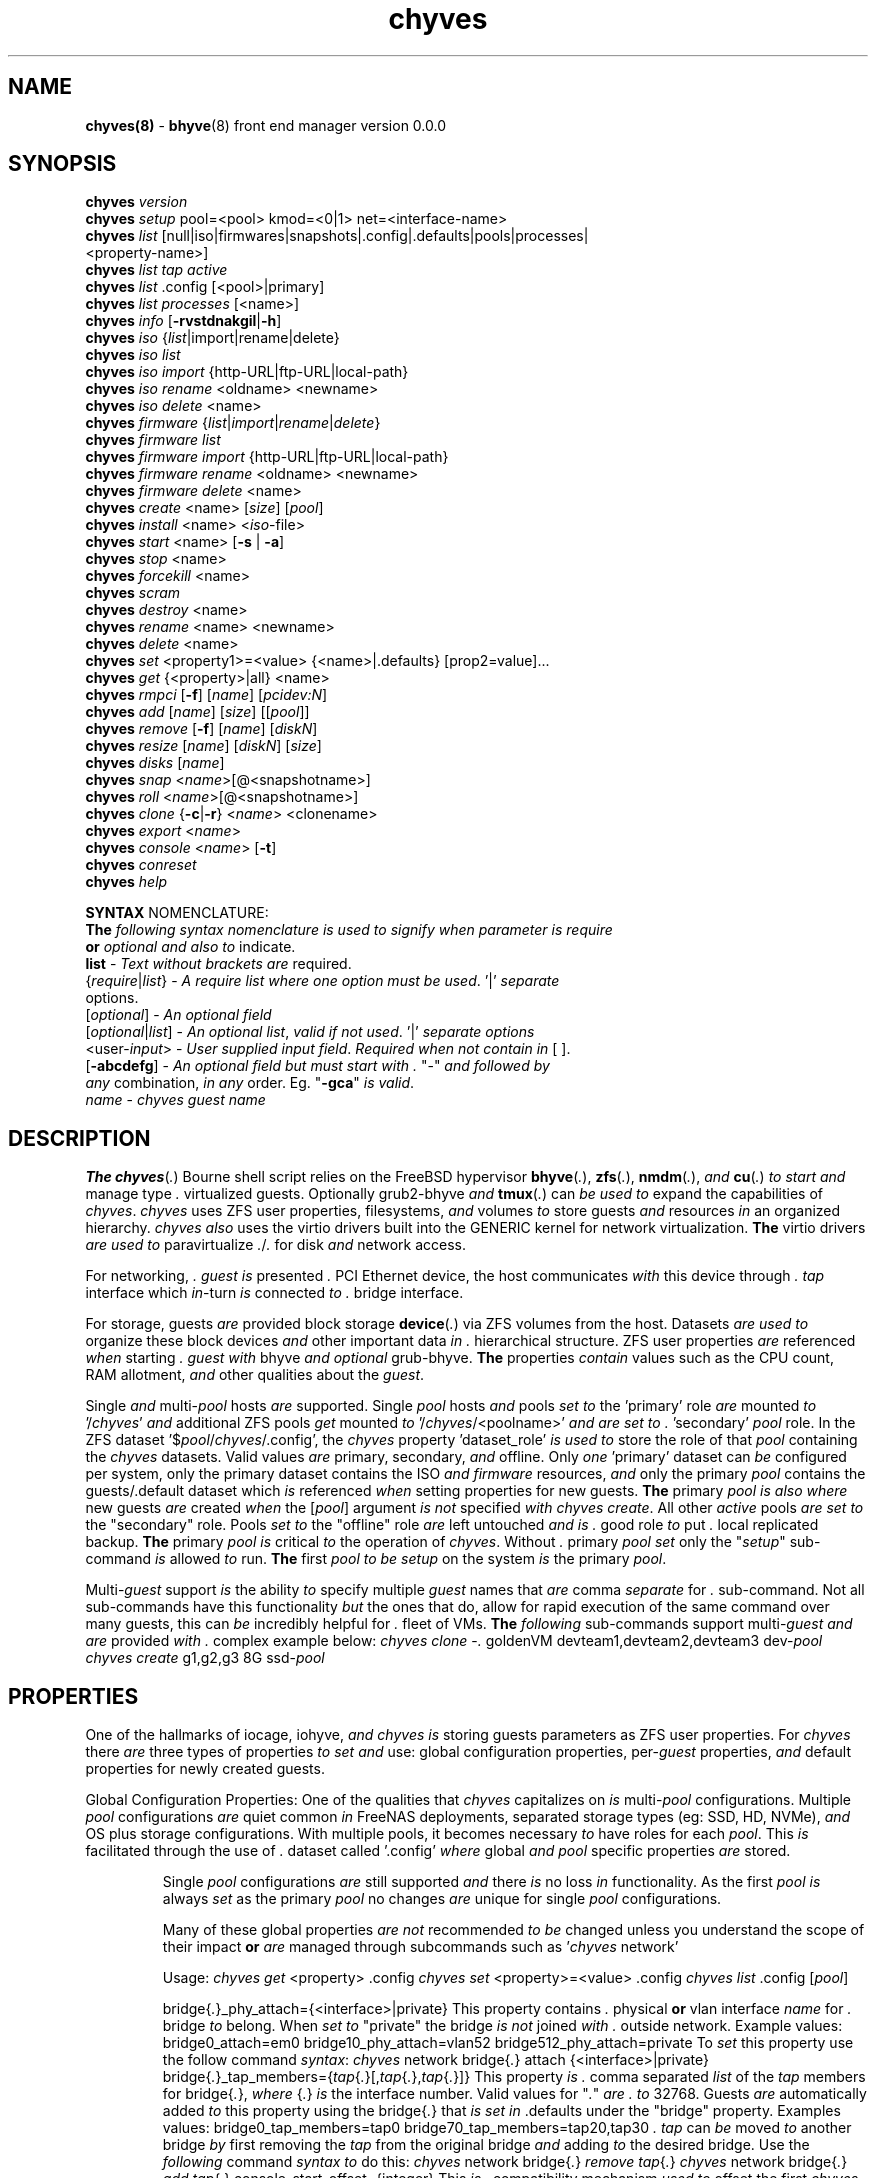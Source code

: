 .\" Text automatically generated by txt2man
.TH chyves 8 "15 May 2016" "" "FreeBSD System Manager's Manual"
.SH NAME
\fBchyves(8) \fP- \fBbhyve\fP(8) front end manager version 0.0.0
\fB
.SH SYNOPSIS
.nf
.fam C
\fBchyves\fP \fIversion\fP
\fBchyves\fP \fIsetup\fP pool=<pool> kmod=<0|1> net=<interface-name>
\fBchyves\fP \fIlist\fP [null|iso|firmwares|snapshots|.config|.defaults|pools|processes|
           <property-name>]
\fBchyves\fP \fIlist\fP \fItap\fP \fIactive\fP
\fBchyves\fP \fIlist\fP .config [<pool>|primary]
\fBchyves\fP \fIlist\fP \fIprocesses\fP [<name>]
\fBchyves\fP \fIinfo\fP [\fB-rvstdnakgil\fP|\fB-h\fP]
\fBchyves\fP \fIiso\fP {\fIlist\fP|import|rename|delete}
\fBchyves\fP \fIiso\fP \fIlist\fP
\fBchyves\fP \fIiso\fP \fIimport\fP {http-URL|ftp-URL|local-path}
\fBchyves\fP \fIiso\fP \fIrename\fP <oldname> <newname>
\fBchyves\fP \fIiso\fP \fIdelete\fP <name>
\fBchyves\fP \fIfirmware\fP {\fIlist\fP|\fIimport\fP|\fIrename\fP|\fIdelete\fP}
\fBchyves\fP \fIfirmware\fP \fIlist\fP
\fBchyves\fP \fIfirmware\fP \fIimport\fP {http-URL|ftp-URL|local-path}
\fBchyves\fP \fIfirmware\fP \fIrename\fP <oldname> <newname>
\fBchyves\fP \fIfirmware\fP \fIdelete\fP <name>
\fBchyves\fP \fIcreate\fP <name> [\fIsize\fP] [\fIpool\fP]
\fBchyves\fP \fIinstall\fP <name> <\fIiso\fP-file>
\fBchyves\fP \fIstart\fP <name> [\fB-s\fP | \fB-a\fP]
\fBchyves\fP \fIstop\fP <name>
\fBchyves\fP \fIforcekill\fP <name>
\fBchyves\fP \fIscram\fP
\fBchyves\fP \fIdestroy\fP <name>
\fBchyves\fP \fIrename\fP <name> <newname>
\fBchyves\fP \fIdelete\fP <name>
\fBchyves\fP \fIset\fP <property1>=<value> {<name>|.defaults} [prop2=value]\.\.\.
\fBchyves\fP \fIget\fP {<property>|all} <name>
\fBchyves\fP \fIrmpci\fP [\fB-f\fP] [\fIname\fP] [\fIpcidev:N\fP]
\fBchyves\fP \fIadd\fP [\fIname\fP] [\fIsize\fP] [[\fIpool\fP]]
\fBchyves\fP \fIremove\fP [\fB-f\fP] [\fIname\fP] [\fIdiskN\fP]
\fBchyves\fP \fIresize\fP [\fIname\fP] [\fIdiskN\fP] [\fIsize\fP]
\fBchyves\fP \fIdisks\fP [\fIname\fP]
\fBchyves\fP \fIsnap\fP <\fIname\fP>[@<snapshotname>]
\fBchyves\fP \fIroll\fP <\fIname\fP>[@<snapshotname>]
\fBchyves\fP \fIclone\fP {\fB-c\fP|\fB-r\fP} <\fIname\fP> <clonename>
\fBchyves\fP \fIexport\fP <\fIname\fP>
\fBchyves\fP \fIconsole\fP <\fIname\fP> [\fB-t\fP]
\fBchyves\fP \fIconreset\fP
\fBchyves\fP \fIhelp\fP

\fBSYNTAX\fP NOMENCLATURE:
\fBThe\fP \fIfollowing\fP \fIsyntax\fP \fInomenclature\fP \fIis\fP \fIused\fP \fIto\fP \fIsignify\fP \fIwhen\fP \fIparameter\fP \fIis\fP \fIrequire\fP
\fBor\fP \fIoptional\fP \fIand\fP \fIalso\fP \fIto\fP indicate.
 \fBlist\fP             - \fIText\fP \fIwithout\fP \fIbrackets\fP \fIare\fP required.
 {\fIrequire\fP|\fIlist\fP}   - \fIA\fP \fIrequire\fP \fIlist\fP \fIwhere\fP \fIone\fP \fIoption\fP \fImust\fP \fIbe\fP \fIused\fP. '|' \fIseparate\fP
                  options.
 [\fIoptional\fP]       - \fIAn\fP \fIoptional\fP \fIfield\fP
 [\fIoptional\fP|\fIlist\fP]  - \fIAn\fP \fIoptional\fP \fIlist\fP, \fIvalid\fP \fIif\fP \fInot\fP \fIused\fP. '|' \fIseparate\fP \fIoptions\fP
 <user-\fIinput\fP>     - \fIUser\fP \fIsupplied\fP \fIinput\fP \fIfield\fP. \fIRequired\fP \fIwhen\fP \fInot\fP \fIcontain\fP \fIin\fP [ ].
 [\fB-abcdefg\fP]       - \fIAn\fP \fIoptional\fP \fIfield\fP \fIbut\fP \fImust\fP \fIstart\fP \fIwith\fP \fI.\fP "-" \fIand\fP \fIfollowed\fP \fIby\fP
                  \fIany\fP combination, \fIin\fP \fIany\fP order. Eg. "\fB-gca\fP" \fIis\fP \fIvalid\fP.
 \fIname\fP             - \fIchyves\fP \fIguest\fP \fIname\fP

.fam T
.fi
.fam T
.fi
.SH DESCRIPTION
\fBThe\fP \fBchyves\fP(\fI.\fP) Bourne shell script relies on the FreeBSD hypervisor \fBbhyve\fP(\fI.\fP),
\fBzfs\fP(\fI.\fP), \fBnmdm\fP(\fI.\fP), \fIand\fP \fBcu\fP(\fI.\fP) \fIto\fP \fIstart\fP \fIand\fP manage type \fI.\fP virtualized guests.
Optionally grub2-bhyve \fIand\fP \fBtmux\fP(\fI.\fP) can \fIbe\fP \fIused\fP \fIto\fP expand the capabilities of
\fIchyves\fP. \fIchyves\fP uses ZFS user properties, filesystems, \fIand\fP volumes \fIto\fP store
guests \fIand\fP resources \fIin\fP an organized hierarchy. \fIchyves\fP \fIalso\fP uses the virtio
drivers built into the GENERIC kernel for network virtualization. \fBThe\fP virtio
drivers \fIare\fP \fIused\fP \fIto\fP paravirtualize \fI.\fP/\fI.\fP for disk \fIand\fP network access.
.PP
For networking, \fI.\fP \fIguest\fP \fIis\fP presented \fI.\fP PCI Ethernet device, the host
communicates \fIwith\fP this device through \fI.\fP \fItap\fP interface which \fIin\fP-turn \fIis\fP connected
\fIto\fP \fI.\fP bridge interface.
.PP
For storage, guests \fIare\fP provided block storage \fBdevice\fP(\fI.\fP) via ZFS volumes from
the host. Datasets \fIare\fP \fIused\fP \fIto\fP organize these block devices \fIand\fP other important
data \fIin\fP \fI.\fP hierarchical structure. ZFS user properties \fIare\fP referenced \fIwhen\fP
starting \fI.\fP \fIguest\fP \fIwith\fP bhyve \fIand\fP \fIoptional\fP grub-bhyve. \fBThe\fP properties \fIcontain\fP
values such as the CPU count, RAM allotment, \fIand\fP other qualities about the
\fIguest\fP.
.PP
Single \fIand\fP multi-\fIpool\fP hosts \fIare\fP supported. Single \fIpool\fP hosts \fIand\fP pools \fIset\fP \fIto\fP
the 'primary' role \fIare\fP mounted \fIto\fP '/\fIchyves\fP' \fIand\fP additional ZFS pools \fIget\fP mounted
\fIto\fP '/\fIchyves\fP/<poolname>' \fIand\fP \fIare\fP \fIset\fP \fIto\fP \fI.\fP 'secondary' \fIpool\fP role. In the ZFS
dataset '$\fIpool\fP/\fIchyves\fP/.config', the \fIchyves\fP property 'dataset_role' \fIis\fP \fIused\fP \fIto\fP
store the role of that \fIpool\fP containing the \fIchyves\fP datasets. Valid values \fIare\fP
primary, secondary, \fIand\fP offline. Only \fIone\fP 'primary' dataset can \fIbe\fP configured
per system, only the primary dataset contains the ISO \fIand\fP \fIfirmware\fP resources,
\fIand\fP only the primary \fIpool\fP contains the guests/.default dataset which \fIis\fP
referenced \fIwhen\fP setting properties for new guests. \fBThe\fP primary \fIpool\fP \fIis\fP \fIalso\fP
\fIwhere\fP new guests \fIare\fP created \fIwhen\fP the [\fIpool\fP] argument \fIis\fP \fInot\fP specified \fIwith\fP
\fIchyves\fP \fIcreate\fP. All other \fIactive\fP pools \fIare\fP \fIset\fP \fIto\fP the "secondary" role. Pools \fIset\fP
\fIto\fP the "offline" role \fIare\fP left untouched \fIand\fP \fIis\fP \fI.\fP good role \fIto\fP put \fI.\fP local
replicated backup. \fBThe\fP primary \fIpool\fP \fIis\fP critical \fIto\fP the operation of \fIchyves\fP.
Without \fI.\fP primary \fIpool\fP \fIset\fP only the "\fIsetup\fP" sub-command \fIis\fP allowed \fIto\fP run. \fBThe\fP
first \fIpool\fP \fIto\fP \fIbe\fP \fIsetup\fP on the system \fIis\fP the primary \fIpool\fP.
.PP
Multi-\fIguest\fP support \fIis\fP the ability \fIto\fP specify multiple \fIguest\fP names that \fIare\fP
comma \fIseparate\fP for \fI.\fP sub-command. Not all sub-commands have this functionality
\fIbut\fP the ones that do, allow for rapid execution of the same command over many
guests, this can \fIbe\fP incredibly helpful for \fI.\fP fleet of VMs. \fBThe\fP \fIfollowing\fP
sub-commands support multi-\fIguest\fP \fIand\fP \fIare\fP provided \fIwith\fP \fI.\fP complex example below:
\fIchyves\fP \fIclone\fP -\fI.\fP goldenVM devteam1,devteam2,devteam3 dev-\fIpool\fP
\fIchyves\fP \fIcreate\fP g1,g2,g3 8G ssd-\fIpool\fP
.SH PROPERTIES
One of the hallmarks of iocage, iohyve, \fIand\fP \fIchyves\fP \fIis\fP storing guests parameters
as ZFS user properties. For \fIchyves\fP there \fIare\fP three types of properties \fIto\fP \fIset\fP
\fIand\fP use: global configuration properties, per-\fIguest\fP properties, \fIand\fP default
properties for newly created guests.
.PP
Global Configuration Properties:
One of the qualities that \fIchyves\fP capitalizes on \fIis\fP multi-\fIpool\fP configurations.
Multiple \fIpool\fP configurations \fIare\fP quiet common \fIin\fP FreeNAS deployments,
separated storage types (eg: SSD, HD, NVMe), \fIand\fP OS plus storage
configurations. With multiple pools, it becomes necessary \fIto\fP have roles for
each \fIpool\fP. This \fIis\fP facilitated through the use of \fI.\fP dataset called '.config'
\fIwhere\fP global \fIand\fP \fIpool\fP specific properties \fIare\fP stored.
.RS
.PP
Single \fIpool\fP configurations \fIare\fP still supported \fIand\fP there \fIis\fP no loss \fIin\fP
functionality. As the first \fIpool\fP \fIis\fP always \fIset\fP as the primary \fIpool\fP no changes
\fIare\fP unique for single \fIpool\fP configurations.
.PP
Many of these global properties \fIare\fP \fInot\fP recommended \fIto\fP \fIbe\fP changed unless you
understand the scope of their impact \fBor\fP \fIare\fP managed through subcommands such
as '\fIchyves\fP network'
.PP
Usage: \fIchyves\fP \fIget\fP <property> .config
\fIchyves\fP \fIset\fP <property>=<value> .config
\fIchyves\fP \fIlist\fP .config [\fIpool\fP]
.PP
bridge{\fI.\fP}_phy_attach={<interface>|private}
This property contains \fI.\fP physical \fBor\fP vlan interface \fIname\fP for \fI.\fP bridge
\fIto\fP belong. When \fIset\fP \fIto\fP "private" the bridge \fIis\fP \fInot\fP joined \fIwith\fP \fI.\fP outside
network.
Example values: bridge0_attach=em0
bridge10_phy_attach=vlan52
bridge512_phy_attach=private
To \fIset\fP this property use the follow command \fIsyntax\fP:
\fIchyves\fP network bridge{\fI.\fP} attach {<interface>|private}
bridge{\fI.\fP}_tap_members={\fItap\fP{\fI.\fP}[,\fItap\fP{\fI.\fP},\fItap\fP{\fI.\fP}]}
This property \fIis\fP \fI.\fP comma separated \fIlist\fP of the \fItap\fP members for bridge{\fI.\fP},
\fIwhere\fP {\fI.\fP} \fIis\fP the interface number. Valid values for "\fI.\fP" \fIare\fP \fI.\fP \fIto\fP 32768.
Guests \fIare\fP automatically added \fIto\fP this property using the bridge{\fI.\fP} that \fIis\fP
\fIset\fP \fIin\fP .defaults under the "bridge" property.
Examples values: bridge0_tap_members=tap0
bridge70_tap_members=tap20,tap30
\fI.\fP \fItap\fP can \fIbe\fP moved \fIto\fP another bridge \fIby\fP first removing the \fItap\fP from the
original bridge \fIand\fP adding \fIto\fP the desired bridge. Use the \fIfollowing\fP command
\fIsyntax\fP \fIto\fP do this:
\fIchyves\fP network bridge{\fI.\fP} \fIremove\fP \fItap\fP{\fI.\fP}
\fIchyves\fP network bridge{\fI.\fP} \fIadd\fP \fItap\fP{\fI.\fP}
console_start_offset={integer}
This \fIis\fP \fI.\fP compatibility mechanism \fIused\fP \fIto\fP offset the first \fIchyves\fP null
\fIconsole\fP modem number so that \fI.\fP collision \fIis\fP less likely \fIwith\fP another
application \fBor\fP bhyve front end manager. \fBThe\fP initial default \fIis\fP \fIset\fP \fIto\fP "50".
dataset_role={primary|secondary|offline}
Vital \fIin\fP multi-\fIpool\fP configurations, each role type has different
characteristics as explained below:
primary - Pools \fIin\fP this role \fIare\fP utilized exclusively for the \fIfollowing\fP
purposes: Store ISO \fIand\fP Firmware resources. Reference point for
global .config properties. New \fIguest\fP \fIare\fP defaulted \fIto\fP \fIbe\fP created
on this \fIpool\fP unless otherwise specified as \fI.\fP \fIparameter\fP for
\(cq\fIchyves\fP \fIcreate\fP'. Only \fIone\fP ZFS \fIpool\fP can \fIbe\fP \fIin\fP the primary role per
system \fIand\fP \fIis\fP the only role for single zpool configurations.
secondary - Pools \fIin\fP this role \fIare\fP utilized for storing other \fIactive\fP guests
\fInot\fP stored on the primary ZFS \fIpool\fP.
offline - Pools \fIin\fP this role \fIare\fP \fInot\fP utilized, this role \fIis\fP intended for
backup. Guests on these pools can \fInot\fP \fIbe\fP started \fIand\fP \fIare\fP hidden
from most subcommands. To display only these guests use:
\(cq\fIchyves\fP \fIinfo\fP -\fI.\fP'
dev_mode={off|on|\fB-xvn\fP}
Setting \fIto\fP "on" for the primary \fIpool\fP activates the \fIfollowing\fP developer
features:
Displays the full bhyve command \fIused\fP \fIto\fP \fIstart\fP \fI.\fP \fIguest\fP.
Allows for functions \fIto\fP \fIbe\fP called direct from the command line using "\fIchyves\fP
dev". Using the \fB-xvn\fP flags instead of the word "on" will use Bourne'\fI.\fP "\fIset\fP"
command \fIto\fP turn on special \fIoption\fP flags during "\fIchyves\fP dev" execution. These
flags can \fIbe\fP \fIused\fP individually (-\fI.\fP|-\fI.\fP|-\fI.\fP) \fBor\fP combined (\fB-xv\fP). See \fBsh\fP(\fI.\fP).
pool_version={\fIpool\fP-\fIversion\fP}
This \fIis\fP \fInot\fP \fI.\fP user settable property. This property \fIindicate.\fP the
the current \fIversion\fP of the \fIchyves\fP \fIpool\fP. \fI.\fP check \fIis\fP ran before
execution \fIto\fP ensure the \fIversion\fP of the \fIpool\fP \fIis\fP compatible \fIwith\fP
the \fIversion\fP of \fIchyves\fP. This ensures all the necessary properties
\fIare\fP on the dataset. This mechanism \fIis\fP \fI.\fP matter of future proofing.
restrict_new_property_names=[off|on]
Setting \fIto\fP "on" allows for new properties \fIto\fP \fIbe\fP created \fIwith\fP '\fIchyves\fP \fIset\fP'.
\fBThe\fP default \fIis\fP \fIset\fP \fIto\fP "off" \fIto\fP prevent creating new properties due \fIto\fP typos.
tap_start_offset={integer}
This \fIis\fP \fI.\fP compatibility mechanism \fIused\fP \fIto\fP offset the first \fIchyves\fP \fItap\fP
interface so that \fI.\fP collision \fIis\fP less likely \fIwith\fP another application \fBor\fP
bhyve front end manager. \fBThe\fP initial default \fIis\fP \fIset\fP \fIto\fP "50", \fIvalid\fP values
\fIare\fP from \fI.\fP \fIto\fP 32767.
tap_up_by_default={off|on}
When \fIset\fP \fIto\fP "yes", the sysctl: net.link.tap.up_on_open \fIis\fP \fIset\fP \fIto\fP "\fI.\fP" \fIwhen\fP
running script. Default \fIis\fP "on" \fIbut\fP it \fIis\fP recommended \fIto\fP \fIset\fP \fIto\fP "off" \fIand\fP
update your /boot/loader.conf \fIto\fP \fIset\fP this sysctl.
vlan_iface_base_name=<vlan_base_name>
When using \fI.\fP non-standard vlan naming \fInomenclature\fP this needs \fIto\fP reflect the
change. \fBThe\fP default \fIis\fP "vlan" \fIwhen\fP using the standard "vlan{\fI.\fP}" naming
\fInomenclature\fP.
.RE
.PP
Guest Properties:
These \fIare\fP properties \fIused\fP \fIby\fP \fIchyves\fP \fIto\fP specify the parameters \fIto\fP pass \fIto\fP bhyve
\fIand\fP grub-bhyve \fIwhen\fP starting \fI.\fP \fIguest\fP.
.RS
.PP
Usage: \fIchyves\fP \fIget\fP <property> {<\fIname\fP>}
Usage: \fIchyves\fP \fIget\fP all {<\fIname\fP>}
Usage: \fIchyves\fP \fIlist\fP properties
Usage: \fIchyves\fP \fIlist\fP <property>
Usage: \fIchyves\fP \fIset\fP <property1>=<value> {<\fIname\fP>} <property2>=<value>
<property3>=<value>
Usage: \fIchyves\fP \fIset\fP <property1>=<value> {<\fIname\fP>} <property2>=<value>
<property3>=<value> {<name2>} <property1>=<value> <property2>=<value>
.PP
ram=[nS]
[\fI.\fP] \fIis\fP the number of bytes \fIand\fP [\fI.\fP] \fIis\fP the \fIsize\fP \fIin\fP \fI.\fP megabytes \fBor\fP \fI.\fP gigabytes.
Usage: ram=2G for \fI.\fP Gigabytes of RAM allocation.
\fIclone\fP
Used \fIto\fP indicate the \fIclone\fP relationship \fIwhen\fP the \fIguest\fP \fIis\fP \fIclone\fP using
\(cq\fIchyves\fP \fIclone\fP -\fI.\fP'. Not user settable property.
Valid values: -|parent|child
\fIclone\fP-assc
Used \fIto\fP indicate the associated \fIclone\fP guests. For children this would
indicate the parent'\fI.\fP \fIguest\fP \fIname\fP. For \fI.\fP parents this would \fIbe\fP all
all the child guests, comma separated \fIif\fP more than \fIone\fP. Not user settable
property.
cpu=[\fI.\fP]
Sets number [\fI.\fP] of cpu cores \fIto\fP use, up \fIto\fP 16.
con=nmdm[\fI.\fP]
Attaches null modem \fIconsole\fP. [\fI.\fP] \fImust\fP \fIbe\fP \fI.\fP unique number \fIand\fP
can \fInot\fP \fIbe\fP shared between started guests.
uuid= Sets UUID for bhyve instance. Normally \fIset\fP \fIby\fP /bin/uuidgen at creation.
\fItap\fP=\fItap\fP{\fI.\fP}[,\fItap\fP{\fI.\fP}]
\fItap\fP \fBdevice\fP(\fI.\fP) \fIused\fP for virtio-net
{\fI.\fP} \fIis\fP \fI.\fP \fItap\fP interface number \fIto\fP use.
Taps \fIare\fP process locked \fIand\fP can \fInot\fP \fIbe\fP shared \fIby\fP simultaneously \fIby\fP multiple
guests. Specify multiple \fItap\fP devices using \fI.\fP comma.
Examples: \fIchyves\fP \fIset\fP \fItap\fP=tap0 <\fIname\fP>
\fIchyves\fP \fIset\fP \fItap\fP=tap0,tap10,tap20,tap39 <\fIname\fP>
\fItap\fP{\fI.\fP}_mac={xx:xx:xx:yy:yy:yy}
{\fI.\fP} \fIis\fP the \fItap\fP interface \fIto\fP assign the specified MAC address \fIto\fP \fIbe\fP attached
\fIto\fP the network adapter inside the \fIguest\fP OS. \fBThe\fP MAC address \fIis\fP an ASCII
string \fIin\fP \fBethers\fP(\fI.\fP) format.
Example: "tap10_mac=58:9C:FC:00:00:00"
pcidev:{\fI.\fP}={spec}
Advanced way \fIto\fP \fIadd\fP devices \fIto\fP the \fIguest\fP. See \fBbhyve\fP(\fI.\fP) for complete details.
{\fI.\fP} \fIis\fP the pcislot bus number, \fIvalid\fP values \fIare\fP from \fI.\fP \fIto\fP 31.
{spec} defines \fI.\fP virtual device added \fIto\fP the \fIguest\fP \fIby\fP using \fI.\fP bhyve -\fI.\fP
argument \fIwithout\fP the pcislot \fBor\fP function argument. PCI slot numbers \fIare\fP
assigned automatically \fIby\fP \fIchyves\fP.
Examples: "pcidev:\fI.\fP=passthru,\fI.\fP/\fI.\fP/\fI.\fP"
"pcidev:\fI.\fP=ahci-hd,/some/place/disk.img"
os={operating-system}
Supported values \fIare\fP freebsd, openbsd59, openbsd58, openbsd57, netbsd,
debian, d8lvm, centos6, centos7, arch, gentoo \fIand\fP custom. Any other values
\fIare\fP handled \fIby\fP \fI.\fP catch-all. There \fIis\fP no special handling for "freebsd"
guests except \fIwhen\fP the CPU lacks the UG feature on Intel CPUs, then only
guests \fIwith\fP "freebsd" as the "os" property \fIare\fP allowed \fIto\fP \fIstart\fP due \fIto\fP the
CPU virtualization limitations.
rcboot={\fI.\fP|<positive-integer>}
Tells \fIchyves\fP \fIto\fP \fIstart\fP guests upon host boot \fI.\fP positive integer \fIis\fP assigned.
\fBThe\fP integer represents the boot priority \fIwhere\fP the highest numbered \fIguest\fP \fIis\fP
started first. \fBThe\fP iohyve_enable="YES" directive \fImust\fP \fIbe\fP configured \fIin\fP
/etc/rc.conf for this \fIto\fP work. Using "\fI.\fP" disables starting \fIguest\fP on host
boot.
loader={bhyveload|uefi|grub-bhyve}
Tells which loader \fIto\fP \fIused\fP \fIto\fP boot \fIguest\fP. bhyveload \fIis\fP for FreeBSD based
guests, uefi \fIis\fP \fIused\fP for UEFI based guests, \fIand\fP grub-bhyve \fIis\fP \fIused\fP for all
other guests.
description=["<INSERT BRIEF DESCRIPTION>"]
Used \fIto\fP describe \fIguest\fP. Use double quotes \fIwhen\fP description contains spaces.
notes=["<INSERT FURTHER NOTES>"]
Used \fIto\fP further describe guests. Use double quotes \fIwhen\fP description contains
spaces.
bargs
For advanced users \fIto\fP pass additional flags directly \fIto\fP bhyve. See \fBbhyve\fP(\fI.\fP)
for complete \fIlist\fP of flag \fIoptions\fP. Not \fIto\fP \fIbe\fP changed unless directed. For
complete \fIlist\fP of flags \fIused\fP \fIby\fP \fIchyves\fP \fIwhen\fP starting \fI.\fP specific \fIguest\fP, turn
on global configuration "dev_mode" \fIto\fP "on".
fw=<\fIfirmware\fP-resource-\fIname\fP>
Firmware file loaded \fIto\fP boot UEFI guests.
persist={\fI.\fP|\fI.\fP|\fI.\fP}
Used \fIto\fP indicate how \fIto\fP handle \fIwhen\fP the bhyve process ends.
[\fI.\fP] - Leave powered off \fIwhen\fP bhyve process closes
[\fI.\fP] - Power off \fIguest\fP \fIif\fP shutdown state \fIis\fP detected, attempt \fIto\fP
reboot otherwise. This \fIis\fP the default.
[\fI.\fP] - Always attempt \fIto\fP reboot.
.RE
.PP
Default Guest Properties:
These properties \fIare\fP referenced \fIwhen\fP creating new guests. \fBThe\fP \fIguest\fP section of
properties have the same purpose as described \fIin\fP "Guest Properties" section
above, unless otherwise noted. Below \fIare\fP the defaults values on \fI.\fP fresh
installation of \fIchyves\fP for reference.
.RS
.PP
bargs-A_-H_-\fI.\fP
bridge=bridge0
Used \fIto\fP \fIset\fP the default bridge interface \fIto\fP join \fItap\fP interfaces \fIto\fP.
cpu=\fI.\fP
bridges=bridge0
loader=bhyveload
os=default
persist=\fI.\fP
ram=256M
rcboot=\fI.\fP
\fIsize\fP=8G
Used during \fIsetup\fP \fIwhen\fP the \fIsize\fP \fIfield\fP \fIis\fP omitted. No longer \fI.\fP \fIguest\fP
property. \fBThe\fP ZFS property "usedbychildren" \fIis\fP \fIused\fP \fIto\fP show the \fIsize\fP \fIin\fP
\(cq\fIchyves\fP \fIinfo\fP'.
.PP
These default disk properties \fIare\fP direct ZFS values \fIused\fP \fIto\fP \fIcreate\fP \fIdisks\fP for
the \fIguest\fP. These properties \fIare\fP \fInot\fP recommended \fIto\fP \fIbe\fP changed, you \fIare\fP liable
\fIto\fP chainsaw your foot off \fIand\fP then massacre \fI.\fP nearby litter of kitten/puppies
\fIin\fP the process. You have been warned. \fBThe\fP value "inherit" will inherit the
value \fIset\fP \fIby\fP the (*grand)parents. See \fBzfs\fP(\fI.\fP) on settable values \fIbut\fP remember,
think of the kittens \fIand\fP puppies.
disk_volmode=dev
disk_volblocksize=512
disk_dedup=inherit
disk_compression=inherit
disk_primarycache=inherit
disk_secondarycache=inherit
.RE
.PP
SUB-COMMANDS
.TP
.B
\fIversion\fP
Prints the current running \fIversion\fP of \fIchyves\fP
.TP
.B
\fIsetup\fP
Installs ZFS datasets \fIand\fP properties on \fIpool\fP.
Usage: '\fIchyves\fP \fIsetup\fP [\fIpool\fP]'
Where [\fIpool\fP] \fIis\fP the \fIpool\fP you want \fIto\fP \fIinstall\fP \fIchyves\fP on.
.TP
.B
\fIlist\fP
Displays information about on general \fIguest\fP \fIinfo\fP \fIwith\fP the no
argument, "\fIiso\fP" will display ISOs resources, "snapshots" will
display snapshots for all guests, "\fItap\fP" will display all taps
including inactive taps, "\fItap\fP \fIactive\fP" will \fIlist\fP only \fIactive\fP taps,
\fIand\fP "con" will display configured consoles.
.RS
.TP
.B
$null
Lists properties about the guests \fIand\fP their \fIdisks\fP
using flags OS, Loader, \fIand\fP Description \fIin\fP \fI.\fP per \fIpool\fP
table.
.TP
.B
\fIiso\fP
Lists the ISO resources.
.TP
.B
firmwares
Lists the \fIfirmware\fP resources.
.TP
.B
snapshots
Lists all of the snapshots for all the guests. Does \fInot\fP
show snapshots of \fIdisks\fP (they \fIare\fP there, though).
.TP
.B
.config
Lists all the .config properties for all the \fIchyves\fP
pools.
.PP
.config [<\fIpool\fP-\fIname\fP>|primary] List all the config properties for \fI.\fP
\fIchyves\fP \fIpool\fP. \fBThe\fP word "primary" can \fIbe\fP \fIused\fP instead of
the primary \fIpool\fP'\fI.\fP \fIname\fP.
.TP
.B
pools
Lists all the pools \fIand\fP their roles. Helpful \fIwhen\fP no
guests have been created.
.TP
.B
\fIprocesses\fP
Lists all the \fIprocesses\fP *hyve \fIprocesses\fP.
.PP
\fIprocesses\fP [<\fIname\fP>] Lists all the \fIprocesses\fP *hyve \fIprocesses\fP for \fI.\fP
\fIguest\fP.
.TP
.B
bridges
Lists each the bridge \fIwith\fP the associated taps \fIand\fP
outside interface.
.PP
<\fIguest\fP-property> List the property given for all the guests. See
"Guest Properties" section above for \fI.\fP \fIlist\fP
.TP
.B
\fItap\fP \fIactive\fP
List all the \fItap\fP interfaces from /dev/\fItap\fP*
.RE
.TP
.B
\fIinfo\fP
Lists all the guests along \fIwith\fP their RAM, CPU, Size,
OS, Loader, \fIand\fP Description (\fIif\fP -\fI.\fP \fIis\fP passed). To control level of
output flags \fIare\fP \fIused\fP. Fields include CPU
count, RAM, Disk Size, Pool, OS, Loader, Tap, Console,
VMM status, Running status, rcboot flag, \fIand\fP the
description.
.TP
.B
\fIiso\fP
Handles ISO resources.
.PP
.nf
.fam C
            import      chyves iso import {URL|<local-path-to-iso>}
                        Imports an ISO resource into chyves. Either a local or
                        remote source can be give. Remote sources can be from
                        http or ftp. The user is prompted for a file hash when
                        a remote source is given. After the download completes
                        the file hash is compared with what is actually hashed.
                        MD5, SHA1, SHA256, and SHA512 are currently supported.
                        If the hashes mis-match then the user is prompted to
                        optionally delete the file. If no hash is supplied, the
                        user is heckled.

                        Supplied ISO resources can be compressed with current
                        support for files ending in .xz and .gz. Upon import
                        these files are extracted.

            rename      chyves iso rename {ISO-name} <desired-name>
                        Rename an ISO resource.

            delete      chyves iso delete {ISO-name}
                        Delete an ISO resource.

            list        chyve iso list
                        List available ISO resources.

.fam T
.fi
.TP
.B
\fIfirmware\fP
Handles \fIfirmware\fP resources.
.PP
.nf
.fam C
            import      chyves iso import {URL|<local-path-to-iso>}
                        Imports a firmware resource into chyves. Either a local
                        or remote source can be give. Remote sources can be from
                        http or ftp.

            rename      chyves firmware rename {firmware-name} <desired-name>
                        Rename an firmware resource.

            delete      chyves firmware delete {firmware-name}
                        Delete an firmware resource.

            list        chyve firmware list
                        List available firmware resources.

.fam T
.fi
.TP
.B
\fIcreate\fP
Creates new \fIguest\fP.
Usage: \fIchyves\fP \fIcreate\fP {\fIname\fP} [\fIsize\fP] [\fIpool\fP]
Where <\fIname\fP> \fIis\fP an uniquely identifying \fIname\fP \fIused\fP \fIto\fP reference the
\fIguest\fP, optionally [\fIsize\fP] \fIis\fP the \fIsize\fP of the block device \fIin\fP '8G'
format \fIwhere\fP the capital '\fI.\fP' signifies gigabytes, \fIand\fP optionally
[\fIpool\fP] \fIis\fP the \fIpool\fP \fIto\fP \fIcreate\fP the \fIguest\fP on \fIin\fP multi-\fIpool\fP
configurations. \fBThe\fP \fIpool\fP \fIis\fP defaulted \fIto\fP the primary \fIpool\fP \fIif\fP \fInot\fP
given. If [\fIsize\fP] \fIis\fP \fInot\fP \fIsupplied\fP, then '\fIsize\fP' \fIin\fP .default \fIis\fP \fIused\fP.
\fBThe\fP \fItap\fP interface \fIis\fP added \fIand\fP associated \fIwith\fP the bridge \fIset\fP \fIin\fP
.default as well. Support multi-\fIguest\fP specification.
.TP
.B
\fIinstall\fP
Loads \fIand\fP boots into ISO for \fIguest\fP installation.
Usage: '\fIchyves\fP \fIinstall\fP {\fIname\fP} {ISO}' \fIwhere\fP {\fIname\fP} \fIis\fP the \fIname\fP of the
\fIguest\fP, \fIand\fP {ISO} \fIis\fP the \fIname\fP of the ISO resource you would like \fIto\fP
boot from \fIin\fP the form of: 'install.iso'
.TP
.B
\fIstart\fP
Starts the \fIguest\fP.
Usage: '\fIchyves\fP \fIstart\fP [\fIname\fP] [-\fI.\fP | -\fI.\fP]'
\fIwhere\fP [\fIname\fP] \fIis\fP the \fIname\fP of the \fIguest\fP operating system.
[-\fI.\fP] will cause the \fIguest\fP \fIto\fP \fIbe\fP started once
[-\fI.\fP] will cause the \fIguest\fP \fIto\fP always restart
.TP
.B
\fIstop\fP
Gracefully stops \fIguest\fP operating system.
Usage: '\fIchyves\fP \fIstop\fP [\fIname\fP]' \fIwhere\fP [\fIname\fP] \fIis\fP the \fIname\fP
of the \fIguest\fP operating system.
.RE
.PP

.RS
.TP
.B
\fIforcekill\fP
Forces the \fIguest\fP \fIto\fP \fIstop\fP. Runs kill -\fI.\fP \fIand\fP destroys the \fIguest\fP
\fIin\fP VMM. USE WITH EXTREME CAUTION AND AS \fI.\fP LAST RESORT. Can \fIbe\fP
\fIused\fP \fIto\fP kill guests stuck at the GRUB \fIconsole\fP that you
do \fInot\fP have access \fIto\fP.
.TP
.B
\fIscram\fP
Gracefully \fIstop\fP all bhyve guests. Does \fInot\fP \fIdestroy\fP resources.
.TP
.B
\fIdestroy\fP
Destroys \fI.\fP \fIguest\fP'\fI.\fP VMM resources.
Usage: '\fIchyves\fP \fIdestroy\fP [\fIname\fP]' \fIwhere\fP [\fIname\fP] \fIis\fP the \fIname\fP
of the \fIguest\fP operating system. Destroying \fI.\fP \fIguest\fP does
\fInot\fP [\fIdelete\fP] \fI.\fP \fIguest\fP from the host, it destroys the \fIguest\fP \fIin\fP VMM.
.TP
.B
\fIrename\fP
Renames the \fIguest\fP
Usage: '\fIchyves\fP \fIrename\fP [\fIname\fP] [newname]' \fIwhere\fP [\fIname\fP] \fIis\fP the
\fIname\fP of the \fIguest\fP \fIand\fP [newname] \fIis\fP the new \fIname\fP.
.TP
.B
\fIdelete\fP
Permanently deletes all parameters \fIand\fP \fIdisks\fP for \fI.\fP \fIguest\fP.
Usage: '\fIchyves\fP \fIdelete\fP [\fIname\fP]' \fIwhere\fP [\fIname\fP] \fIis\fP the \fIname\fP
of the \fIguest\fP. If [-\fI.\fP] \fIis\fP \fIsupplied\fP before the
[\fIname\fP], there \fIis\fP no prompt \fIto\fP \fIdelete\fP.
.TP
.B
\fIset\fP
Sets ZFS properties for guests \fIone\fP at \fI.\fP time.
Usage: '\fIchyves\fP \fIset\fP [\fIname\fP] [prop1=value] [prop2=value]\.\.\.' \fIwhere\fP
[\fIname\fP] \fIis\fP the \fIname\fP of the \fIguest\fP operating system.
Using the [\fIname\fP] '.defaults' sets the default values for newly
created guests. See properties section above for more detail.
.TP
.B
\fIget\fP
Gets ZFS properties for guests
Usage: '\fIchyves\fP \fIget\fP [property] [\fIname\fP]' \fIwhere\fP [\fIname\fP] \fIis\fP the \fIname\fP of
the \fIguest\fP. [property] \fIis\fP the property you want \fIto\fP view.
Usage: '\fIchyves\fP \fIget\fP all [\fIname\fP]' \fIwhere\fP [\fIname\fP] \fIis\fP the \fIguest\fP \fIname\fP. All
properties \fIare\fP displayed.
Usage: '\fIchyves\fP \fIget\fP all' All properties \fIare\fP displayed.
See properties section above for more detail.
.TP
.B
\fIrmpci\fP
Removes \fI.\fP pcidev from the \fIguest\fP
Usage: '\fIchyves\fP \fIrmpci\fP [\fIname\fP] [pcidev:\fI.\fP]' \fIwhere\fP [\fIname\fP] \fIis\fP the \fIname\fP
of the \fIguest\fP operating system. [pcidev:\fI.\fP] \fIis\fP the PCI
device you want removed. Ex: 'pcidev:\fI.\fP' If [-\fI.\fP] \fIis\fP \fIsupplied\fP
before the [\fIname\fP], there \fIis\fP no prompt \fIto\fP \fIremove\fP.
.TP
.B
\fIadd\fP
Adds \fI.\fP new disk \fIto\fP the \fIguest\fP.
Usage: '\fIchyves\fP \fIadd\fP [\fIname\fP] [\fIsize\fP] [[\fIpool\fP]]' \fIwhere\fP [\fIname\fP] \fIis\fP
the \fIname\fP of the \fIguest\fP, [\fIsize\fP] \fIis\fP the \fIsize\fP of the
virtual block device \fIin\fP '16G' format \fIwhere\fP the capital \fI.\fP
signifies gigabytes. If \fIpool\fP \fIis\fP specified, the disk gets
added on that \fIpool\fP
.TP
.B
\fIremove\fP
Removes \fI.\fP disk from the \fIguest\fP. Cannot \fIbe\fP disk0.
Usage: '\fIchyves\fP \fIremove\fP [\fIname\fP] [\fIdiskN\fP]' \fIwhere\fP [\fIname\fP] \fIis\fP
the \fIname\fP of the \fIguest\fP, [\fIdiskN\fP] \fIis\fP the disk you would
like \fIto\fP \fIremove\fP from the \fIguest\fP. See '\fIchyves\fP \fIdisks\fP' for
\fI.\fP \fIlist\fP of \fIdisks\fP for \fI.\fP \fIguest\fP. If [-\fI.\fP] \fIis\fP \fIsupplied\fP before the
[\fIname\fP], there \fIis\fP no prompt \fIto\fP \fIremove\fP.
.TP
.B
\fIresize\fP
Resizes \fI.\fP disk. THIS CAN BREAK THINGS ON THE GUEST.
Usage: '\fIchyves\fP \fIresize\fP [\fIname\fP] [\fIdiskN\fP] [\fIsize\fP]' \fIwhere\fP [\fIname\fP] \fIis\fP
the \fIname\fP of the \fIguest\fP, [\fIdiskN\fP] \fIis\fP the disk you would
like \fIto\fP \fIremove\fP from the \fIguest\fP, \fIand\fP [\fIsize\fP] \fIis\fP the \fIsize\fP
of the virtual block device \fIin\fP '16G' format \fIwhere\fP the
capital \fI.\fP signifies gigabytes.
See '\fIchyves\fP \fIdisks\fP' for \fI.\fP \fIlist\fP of \fIdisks\fP for \fI.\fP \fIguest\fP
.TP
.B
\fIdisks\fP
Lists the \fIdisks\fP attached \fIto\fP \fI.\fP \fIguest\fP.
Usage: '\fIchyves\fP \fIdisks\fP [\fIname\fP]' \fIwhere\fP [\fIname\fP] \fIis\fP the \fIname\fP
of the \fIguest\fP operating system.
.TP
.B
\fIsnap\fP
Take \fI.\fP snapshot of \fI.\fP \fIguest\fP.
Usage: '\fIchyves\fP \fIsnap\fP [\fIname\fP]@[snapshot]' \fIwhere\fP [\fIname\fP] \fIis\fP the
\fIname\fP of the \fIguest\fP \fIand\fP [snapshot] \fIis\fP what you would
like \fIto\fP \fIname\fP the snapshot.
.TP
.B
\fIroll\fP
Rollback \fIguest\fP \fIto\fP \fI.\fP snapshot.
Usage: '\fIchyves\fP \fIroll\fP [\fIname\fP]@[snapshot]' \fIwhere\fP [\fIname\fP] \fIis\fP the
\fIname\fP of the \fIguest\fP \fIand\fP [snapshot] \fIis\fP what you would
like \fIto\fP \fIname\fP the snapshot.
.TP
.B
\fIclone\fP
Clone \fI.\fP \fIguest\fP.
This does \fInot\fP \fIclone\fP \fIin\fP the ZFS sense of the word.
If you want \fIto\fP use the \fIclone\fP \fIand\fP the original \fIguest\fP at the
same time you will need \fIto\fP change the \fItap\fP, con, \fIand\fP UUID properties
\fBor\fP use the -\fI.\fP \fIoption\fP \fIto\fP have \fIchyves\fP do this for you.
Usage: '\fIchyves\fP \fIclone\fP {-\fI.\fP|-\fI.\fP} {\fIname\fP} {clonename} [\fIpool\fP]' \fIwhere\fP {\fIname\fP}
\fIis\fP the \fIname\fP of the \fIguest\fP \fIand\fP {clonename} \fIis\fP what you would
like \fIto\fP \fIname\fP the new \fIclone\fP, \fIand\fP [\fIpool\fP] \fIis\fP optinally the destination
\fIpool\fP for the \fIclone\fP.
.TP
.B
\fIexport\fP
Export \fI.\fP \fIguest\fP \fIwith\fP all of it'\fI.\fP properties \fIand\fP \fIdisks\fP \fIto\fP \fI.\fP
GZip'\fI.\fP tarball. Property file \fIis\fP \fIin\fP \fI.\fP ucl-type format.
Disks output \fIto\fP \fI.\fP raw file, allowing for other managers using
ahci-hd emulation \fIto\fP use them. Tarball \fIis\fP put \fIin\fP the \fIguest\fP
dataset ex: /\fIchyves\fP/guestname/guestname.tar.gz
Usage: '\fIchyves\fP \fIexport\fP [\fIname\fP]' \fIwhere\fP [\fIname\fP] \fIis\fP the \fIname\fP of the
\fIguest\fP.
.TP
.B
\fIconsole\fP
Consoles into \fI.\fP \fIguest\fP operating system. Utilizes \fBnmdm\fP(\fI.\fP) \fIand\fP
\fBcu\fP(\fI.\fP) \fIto\fP open \fI.\fP \fIconsole\fP on \fI.\fP \fIguest\fP operating system. Since
\fBbhyve\fP(\fI.\fP) does \fInot\fP emulate video. \fBThe\fP guests need \fIto\fP \fIbe\fP administered
via \fI.\fP serial communication device. Since \fIchyves\fP uses \fBcu\fP(\fI.\fP), you will
need \fIto\fP press the tilde (~) twice then period (.) \fIto\fP exit the
\fIconsole\fP. To exit type "~~." quickly, sometimes hitting Enter \fIis\fP
required first. If that fails exit the \fIconsole\fP, try pressing tilde
(~) then press Control + \fI.\fP (^\fI.\fP). Note that on some machines, you
cannot escape the \fIconsole\fP. See \fIconreset\fP below \fIto\fP escape all
consoles.
Usage: '\fIchyves\fP \fIconsole\fP [\fIname\fP]' \fIwhere\fP [\fIname\fP] \fIis\fP the \fIname\fP
of the \fIguest\fP operating system.
.TP
.B
\fIconreset\fP
Kills all running instances of "cu".
.TP
.B
dev
Allows for \fI.\fP function \fIto\fP \fIbe\fP called direct from command line \fIwhen\fP
developing for \fIchyves\fP. Requires dev_mode \fIto\fP \fIbe\fP \fIset\fP \fIwith\fP something
other than "off". This \fIis\fP globally \fIset\fP on the primary \fIpool\fP on
\(cq.config'. See "Global Configuration Properties" section above.
Usage: '\fIchyves\fP dev [<function>|<command>] "param1" \.\.\. "param7"'
\fBThe\fP parameters \fIare\fP function indexed \fIand\fP only seven parameters
\fIare\fP possible due \fIto\fP the way Bourne addresses \fIparameter\fP[10].
Double quotes \fIare\fP required for parameters \fIwith\fP strings, such as
commands.
.TP
.B
network
Used \fIto\fP store properties about associate network devices \fIand\fP creates
bridge \fIand\fP \fItap\fP interfaces. \fBThe\fP sub-commands below store properties
that \fIare\fP referenced \fIand\fP later \fIused\fP \fIto\fP recreated the network design
\fIwhen\fP starting \fI.\fP \fIguest\fP. \fBThe\fP host still requires configuration of the
vlan \fIand\fP physical interfaces. \fIchyves\fP will handle creating \fIand\fP
associating the \fItap\fP interfaces \fIwith\fP the appropriate bridge
interfaces \fIand\fP \fIalso\fP attaching those configured vlan \fIand\fP physical
interfaces \fIto\fP the bridges while starting \fI.\fP \fIguest\fP. Multiple bridges
\fIand\fP taps per \fIguest\fP \fIis\fP supported.
.RS
.TP
.B
\fIadd\fP
\fIchyves\fP network bridge{\fI.\fP} \fIadd\fP \fItap\fP{\fI.\fP}
Used \fIto\fP \fIadd\fP \fI.\fP \fItap\fP \fIto\fP \fI.\fP bridge interface.
.TP
.B
attach
\fIchyves\fP network bridge{\fI.\fP} attach iface{\fI.\fP}
Used \fIto\fP associate \fI.\fP vlan \fBor\fP physical interface \fIwith\fP \fI.\fP
bridge. Keep \fIin\fP mind that \fI.\fP physical \fBor\fP vlan interface
can only \fIbe\fP on \fIone\fP bridge group. See \fBifconfig\fP(\fI.\fP) for
details.
.TP
.B
default
\fIchyves\fP network bridge{\fI.\fP} default
Used \fIto\fP \fIset\fP the default bridge \fIto\fP use for newly created
guests.
.TP
.B
migrate
\fIchyves\fP network bridge{\fI.\fP} migrate bridge{\fI.\fP}
Used \fIto\fP migrate \fI.\fP \fIset\fP of \fItap\fP interfaces \fIand\fP outside
interface \fIto\fP an existing \fBor\fP new bridge interface. If
migrating \fIto\fP an existing bridge the outside interface \fIis\fP
overwritten \fIwith\fP the interface from the bridge being
migrated from \fIand\fP the \fItap\fP interface lists \fIare\fP combined.
.TP
.B
private
\fIchyves\fP network bridge{\fI.\fP} private
Used \fIto\fP \fIset\fP the bridge \fIto\fP private mode. This means there
\fIis\fP \fInot\fP an external network connected. This can \fIbe\fP useful
\fIwhen\fP sensitive data \fIis\fP being exchanged over \fI.\fP network
\fIbut\fP \fInot\fP necessarily needing outside access such as \fI.\fP SQL
database. This could \fIalso\fP \fIbe\fP \fIused\fP \fIwith\fP NAT. However NAT
support \fIis\fP \fInot\fP build into \fIchyves\fP.
.TP
.B
\fIremove\fP
\fIchyves\fP network bridge{\fI.\fP} \fIremove\fP \fItap\fP{\fI.\fP}
Used \fIto\fP \fIremove\fP \fI.\fP \fItap\fP from \fI.\fP bridge interface.
.RE
.TP
.B
\fIhelp\fP
Prints \fIversion\fP information \fIand\fP command \fIvalid\fP \fIsyntax\fP.
.SH EXAMPLES

Example of \fI.\fP multi-\fIpool\fP dataset hierarchy:
.PP
.nf
.fam C
  prim_pool/chyves/guests/
                  /guests/.defaults
                  /.config
                           pool_role=primary
                  /ISO
                  /Firmware
  secd_pool/chyves/guests
                  /.config
                          pool_role=secondary
  anther_pl/chyves/guests
                  /.config
                          pool_role=secondary
  offlinePL/chyves/guests
                  /.config
                          pool_role=offline

.fam T
.fi
Example of \fI.\fP single \fIpool\fP dataset hierarchy:
.PP
.nf
.fam C
  zroot/chyves/guests
              /guests/.defaults
              /.config
                      pool_role=primary
              /ISO
              /Firmware

.fam T
.fi
Setup \fIchyves\fP on zpool named zroot:
.PP
.nf
.fam C
  chyves setup zroot

.fam T
.fi
Configure bridge0 \fIto\fP use em0 as the outside interface:
.PP
.nf
.fam C
  chyves network bridge0 attach em0

.fam T
.fi
Change the default bridge \fIto\fP "bridge50"
.PP
.nf
.fam C
  chyves network bridge50 default

.fam T
.fi
Fetch FreeBSD \fIinstall\fP ISO for later:
.PP
.nf
.fam C
  chyves iso import ftp://ftp.example.org/FreeBSD-10.2-RELEASE-amd64.iso

.fam T
.fi
Create \fI.\fP new \fIguest\fP named bguest \fIwith\fP an \fI.\fP gigabyte HDD:
.PP
.nf
.fam C
  chyves create bguest 8G

.fam T
.fi
Create three new guests named "gst1", "gst2", \fIand\fP "gst3" each \fIwith\fP an \fI.\fP gigabyte
HDD on \fI.\fP \fIpool\fP called "dev-\fIpool\fP":
.PP
.nf
.fam C
  chyves create gst1,gst2,gst3 8G dev-pool

.fam T
.fi
List ISO'\fI.\fP:
.PP
.nf
.fam C
  chyves iso list

.fam T
.fi
Install the FreeBSD \fIguest\fP bguest:
.PP
.nf
.fam C
  chyves install bguest FreeBSD-10.2-RELEASE-amd64.iso

.fam T
.fi
Console into the installation:
.PP
.nf
.fam C
  chyves console bguest

.fam T
.fi
Once installation \fIis\fP done, exit \fIconsole\fP (~~.) \fIand\fP \fIdestroy\fP \fIguest\fP:
.PP
.nf
.fam C
  chyves destroy bguest

.fam T
.fi
Now that the \fIguest\fP \fIis\fP installed, it can \fIbe\fP started like usual:
.PP
.nf
.fam C
  chyves start bguest

.fam T
.fi
Some \fIguest\fP os'\fI.\fP can \fIbe\fP gracefully stopped:
.PP
.nf
.fam C
  chyves stop bguest

.fam T
.fi
List all guests created \fIwith\fP:
.PP
.nf
.fam C
  chyves list

.fam T
.fi
You can change \fIguest\fP properties \fIby\fP using \fIset\fP:
.PP
.nf
.fam C
  chyves set ram=512M bguest
  chyves set cpu=1  bguest
  chyves set tap=tap0  bguest
  chyves set con=nmdm0 bguest

.fam T
.fi
You can \fIalso\fP change multiple properties for \fIone\fP \fIguest\fP \fIin\fP \fIone\fP command \fIby\fP:
.PP
.nf
.fam C
  chyves set ram=512M bguest cpu=1 tap=tap0 con=nmdm0

.fam T
.fi
Or change multiple guests property \fIin\fP \fIone\fP command \fIby\fP:
.PP
.nf
.fam C
  chyves set ram=512M bguest,bguest2,bguest3 cpu=1 tap=tap0 con=nmdm0

.fam T
.fi
And even change multiple guests \fIand\fP multiple properties \fIin\fP \fIone\fP command \fIby\fP:
.PP
.nf
.fam C
  chyves set ram=512M bguest,bguest2,bguest3 cpu=1 bguest4 tap=tap0 con=nmdm0

.fam T
.fi
In the above example this changes the ram \fIto\fP 512M \fIand\fP cpu \fIto\fP \fI.\fP for bguest,
bguest2, \fIand\fP bguest3. Then on bguest4, \fItap\fP \fIis\fP \fIset\fP \fIto\fP tap0 \fIand\fP con \fIto\fP nmdm0.
.PP
Get \fI.\fP specific \fIguest\fP property:
.PP
.nf
.fam C
  chyves get ram bguest

.fam T
.fi
Get all \fIguest\fP properties:
.PP
.nf
.fam C
  chyves get all bguest

.fam T
.fi
Install \fIand\fP run \fI.\fP Debian \fIguest\fP:
.PP
.nf
.fam C
  chyves create debianvm 8G
  chyves set loader=grub-bhyve debianvm os=debian
  chyves install debianvm deb8.1-net.iso
  chyves start debianvm

.fam T
.fi
Take \fI.\fP snapshot of \fI.\fP \fIguest\fP:
.PP
.nf
.fam C
  chyves snap bguest@beforeupdate
  chyves list snapshots
  chyves roll bguest@beforeupdate

.fam T
.fi
Make \fI.\fP replicated \fIclone\fP of \fI.\fP \fIguest\fP:
.PP
.nf
.fam C
  chyves clone -r bguest bclone

.fam T
.fi
.SH AUTHOR
Justin \fI.\fP Holcomb -- @EpiJunkie
Trent -- @pr1ntf
.SH SEE ALSO
\fBbhyve\fP(\fI.\fP), \fBbhyveload\fP(\fI.\fP), \fBzfs\fP(\fI.\fP), \fBnmdm\fP(\fI.\fP), \fBcu\fP(\fI.\fP), \fBif_bridge\fP(\fI.\fP), grub2-\fBbhyve\fP(\fI.\fP),
\fBchyves-utils\fP(\fI.\fP), \fBvirtio\fP(\fI.\fP), \fBethers\fP(\fI.\fP)
